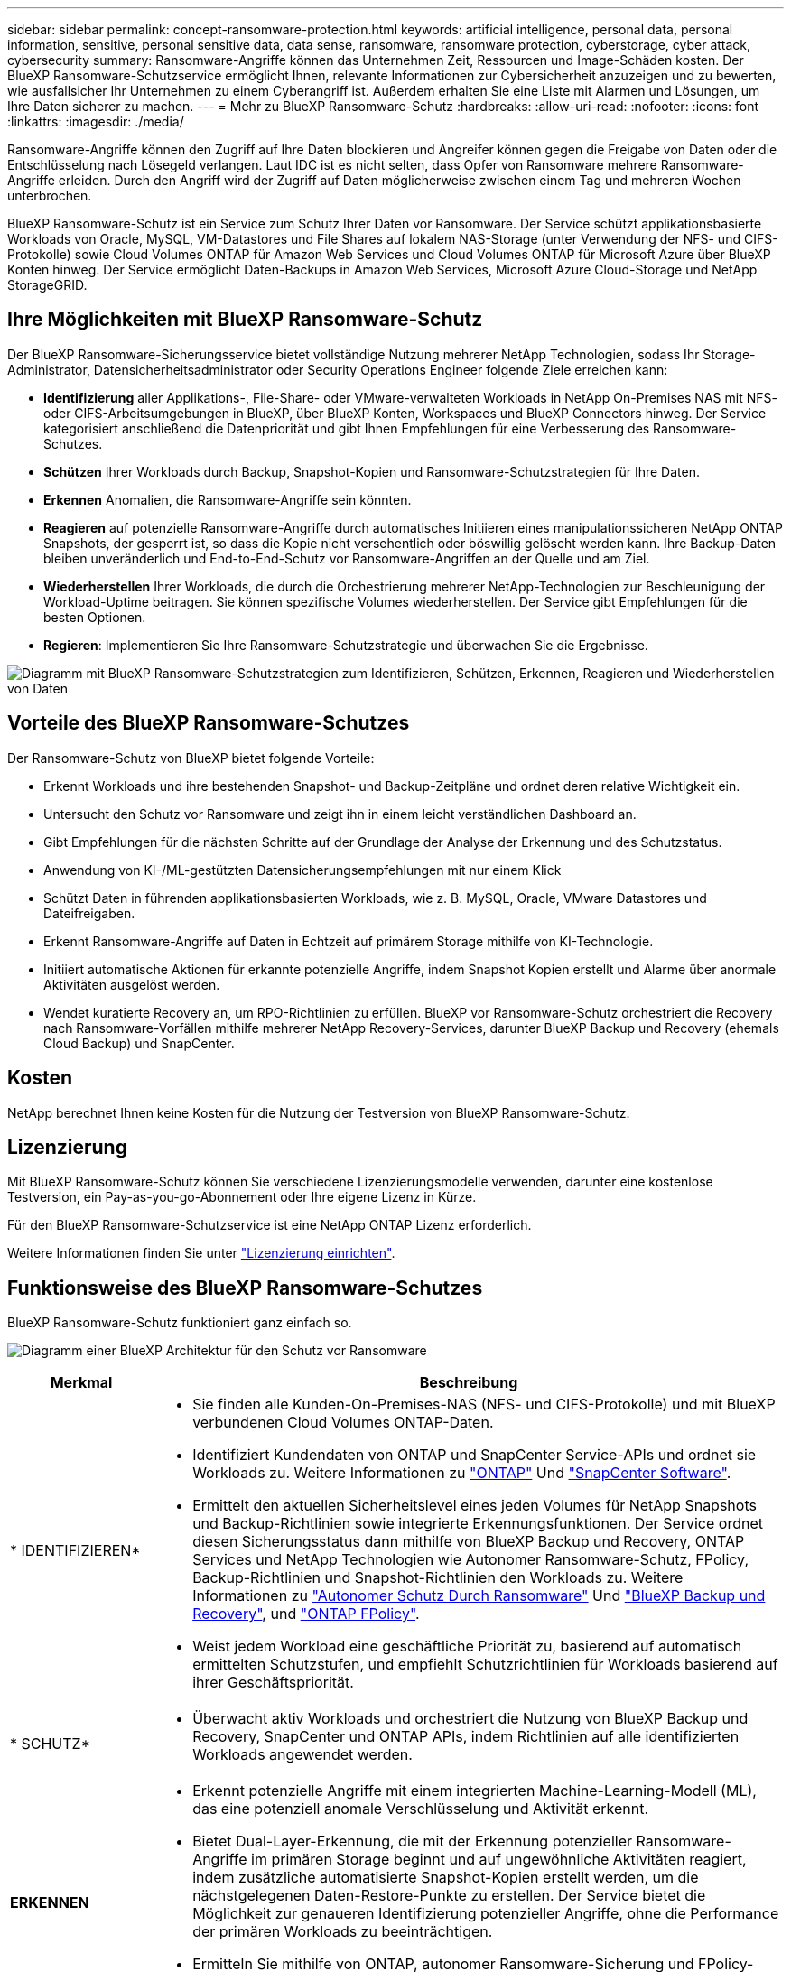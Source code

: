 ---
sidebar: sidebar 
permalink: concept-ransomware-protection.html 
keywords: artificial intelligence, personal data, personal information, sensitive, personal sensitive data, data sense, ransomware, ransomware protection, cyberstorage, cyber attack, cybersecurity 
summary: Ransomware-Angriffe können das Unternehmen Zeit, Ressourcen und Image-Schäden kosten. Der BlueXP Ransomware-Schutzservice ermöglicht Ihnen, relevante Informationen zur Cybersicherheit anzuzeigen und zu bewerten, wie ausfallsicher Ihr Unternehmen zu einem Cyberangriff ist. Außerdem erhalten Sie eine Liste mit Alarmen und Lösungen, um Ihre Daten sicherer zu machen. 
---
= Mehr zu BlueXP Ransomware-Schutz
:hardbreaks:
:allow-uri-read: 
:nofooter: 
:icons: font
:linkattrs: 
:imagesdir: ./media/


[role="lead"]
Ransomware-Angriffe können den Zugriff auf Ihre Daten blockieren und Angreifer können gegen die Freigabe von Daten oder die Entschlüsselung nach Lösegeld verlangen. Laut IDC ist es nicht selten, dass Opfer von Ransomware mehrere Ransomware-Angriffe erleiden. Durch den Angriff wird der Zugriff auf Daten möglicherweise zwischen einem Tag und mehreren Wochen unterbrochen.

BlueXP Ransomware-Schutz ist ein Service zum Schutz Ihrer Daten vor Ransomware. Der Service schützt applikationsbasierte Workloads von Oracle, MySQL, VM-Datastores und File Shares auf lokalem NAS-Storage (unter Verwendung der NFS- und CIFS-Protokolle) sowie Cloud Volumes ONTAP für Amazon Web Services und Cloud Volumes ONTAP für Microsoft Azure über BlueXP Konten hinweg. Der Service ermöglicht Daten-Backups in Amazon Web Services, Microsoft Azure Cloud-Storage und NetApp StorageGRID.



== Ihre Möglichkeiten mit BlueXP Ransomware-Schutz

Der BlueXP Ransomware-Sicherungsservice bietet vollständige Nutzung mehrerer NetApp Technologien, sodass Ihr Storage-Administrator, Datensicherheitsadministrator oder Security Operations Engineer folgende Ziele erreichen kann:

* *Identifizierung* aller Applikations-, File-Share- oder VMware-verwalteten Workloads in NetApp On-Premises NAS mit NFS- oder CIFS-Arbeitsumgebungen in BlueXP, über BlueXP Konten, Workspaces und BlueXP Connectors hinweg. Der Service kategorisiert anschließend die Datenpriorität und gibt Ihnen Empfehlungen für eine Verbesserung des Ransomware-Schutzes.
* *Schützen* Ihrer Workloads durch Backup, Snapshot-Kopien und Ransomware-Schutzstrategien für Ihre Daten.
* *Erkennen* Anomalien, die Ransomware-Angriffe sein könnten.
* *Reagieren* auf potenzielle Ransomware-Angriffe durch automatisches Initiieren eines manipulationssicheren NetApp ONTAP Snapshots, der gesperrt ist, so dass die Kopie nicht versehentlich oder böswillig gelöscht werden kann. Ihre Backup-Daten bleiben unveränderlich und End-to-End-Schutz vor Ransomware-Angriffen an der Quelle und am Ziel.
* *Wiederherstellen* Ihrer Workloads, die durch die Orchestrierung mehrerer NetApp-Technologien zur Beschleunigung der Workload-Uptime beitragen. Sie können spezifische Volumes wiederherstellen. Der Service gibt Empfehlungen für die besten Optionen.
* *Regieren*: Implementieren Sie Ihre Ransomware-Schutzstrategie und überwachen Sie die Ergebnisse.


image:diagram-rp-features-phases3.png["Diagramm mit BlueXP Ransomware-Schutzstrategien zum Identifizieren, Schützen, Erkennen, Reagieren und Wiederherstellen von Daten"]



== Vorteile des BlueXP Ransomware-Schutzes

Der Ransomware-Schutz von BlueXP bietet folgende Vorteile:

* Erkennt Workloads und ihre bestehenden Snapshot- und Backup-Zeitpläne und ordnet deren relative Wichtigkeit ein.
* Untersucht den Schutz vor Ransomware und zeigt ihn in einem leicht verständlichen Dashboard an.
* Gibt Empfehlungen für die nächsten Schritte auf der Grundlage der Analyse der Erkennung und des Schutzstatus.
* Anwendung von KI-/ML-gestützten Datensicherungsempfehlungen mit nur einem Klick
* Schützt Daten in führenden applikationsbasierten Workloads, wie z. B. MySQL, Oracle, VMware Datastores und Dateifreigaben.
* Erkennt Ransomware-Angriffe auf Daten in Echtzeit auf primärem Storage mithilfe von KI-Technologie.
* Initiiert automatische Aktionen für erkannte potenzielle Angriffe, indem Snapshot Kopien erstellt und Alarme über anormale Aktivitäten ausgelöst werden.
* Wendet kuratierte Recovery an, um RPO-Richtlinien zu erfüllen. BlueXP vor Ransomware-Schutz orchestriert die Recovery nach Ransomware-Vorfällen mithilfe mehrerer NetApp Recovery-Services, darunter BlueXP Backup und Recovery (ehemals Cloud Backup) und SnapCenter.




== Kosten

NetApp berechnet Ihnen keine Kosten für die Nutzung der Testversion von BlueXP Ransomware-Schutz.



== Lizenzierung

Mit BlueXP Ransomware-Schutz können Sie verschiedene Lizenzierungsmodelle verwenden, darunter eine kostenlose Testversion, ein Pay-as-you-go-Abonnement oder Ihre eigene Lizenz in Kürze.

Für den BlueXP Ransomware-Schutzservice ist eine NetApp ONTAP Lizenz erforderlich.

Weitere Informationen finden Sie unter link:rp-start-licenses.html["Lizenzierung einrichten"].



== Funktionsweise des BlueXP Ransomware-Schutzes

BlueXP Ransomware-Schutz funktioniert ganz einfach so.

image:diagram-rp-architecture-preview3.png["Diagramm einer BlueXP Architektur für den Schutz vor Ransomware"]

[cols="15,65a"]
|===
| Merkmal | Beschreibung 


| * IDENTIFIZIEREN*  a| 
* Sie finden alle Kunden-On-Premises-NAS (NFS- und CIFS-Protokolle) und mit BlueXP verbundenen Cloud Volumes ONTAP-Daten.
* Identifiziert Kundendaten von ONTAP und SnapCenter Service-APIs und ordnet sie Workloads zu. Weitere Informationen zu https://docs.netapp.com/us-en/ontap-family/["ONTAP"^] Und https://docs.netapp.com/us-en/snapcenter/index.html["SnapCenter Software"^].
* Ermittelt den aktuellen Sicherheitslevel eines jeden Volumes für NetApp Snapshots und Backup-Richtlinien sowie integrierte Erkennungsfunktionen. Der Service ordnet diesen Sicherungsstatus dann mithilfe von BlueXP Backup und Recovery, ONTAP Services und NetApp Technologien wie Autonomer Ransomware-Schutz, FPolicy, Backup-Richtlinien und Snapshot-Richtlinien den Workloads zu.
Weitere Informationen zu https://docs.netapp.com/us-en/ontap/anti-ransomware/index.html["Autonomer Schutz Durch Ransomware"^] Und https://docs.netapp.com/us-en/bluexp-backup-recovery/index.html["BlueXP Backup und Recovery"^], und https://docs.netapp.com/us-en/ontap/nas-audit/two-parts-fpolicy-solution-concept.html["ONTAP FPolicy"^].
* Weist jedem Workload eine geschäftliche Priorität zu, basierend auf automatisch ermittelten Schutzstufen, und empfiehlt Schutzrichtlinien für Workloads basierend auf ihrer Geschäftspriorität.




| * SCHUTZ*  a| 
* Überwacht aktiv Workloads und orchestriert die Nutzung von BlueXP Backup und Recovery, SnapCenter und ONTAP APIs, indem Richtlinien auf alle identifizierten Workloads angewendet werden.




| *ERKENNEN*  a| 
* Erkennt potenzielle Angriffe mit einem integrierten Machine-Learning-Modell (ML), das eine potenziell anomale Verschlüsselung und Aktivität erkennt.
* Bietet Dual-Layer-Erkennung, die mit der Erkennung potenzieller Ransomware-Angriffe im primären Storage beginnt und auf ungewöhnliche Aktivitäten reagiert, indem zusätzliche automatisierte Snapshot-Kopien erstellt werden, um die nächstgelegenen Daten-Restore-Punkte zu erstellen. Der Service bietet die Möglichkeit zur genaueren Identifizierung potenzieller Angriffe, ohne die Performance der primären Workloads zu beeinträchtigen.
* Ermitteln Sie mithilfe von ONTAP, autonomer Ransomware-Sicherung und FPolicy-Technologien die spezifischen verdächtigen Dateien und Zuordnungen zu den zugehörigen Workloads.




| *ANTWORT*  a| 
* Zeigt relevante Daten, wie z. B. Dateiaktivität, Benutzeraktivität und Entropie, an, damit Sie forensische Überprüfungen über den Angriff durchführen können.
* Initiiert schnelle Snapshot Kopien mithilfe von NetApp Technologien und Produkten wie ONTAP, Autonomer Ransomware-Schutz und FPolicy.




| * ERHOLUNG*  a| 
* Ermittelt die besten Snapshots oder Backups und empfiehlt den besten tatsächlichen Recovery-Zeitpunkt (Recovery Point Actual, RPA) mithilfe von BlueXP Backup und Recovery, ONTAP, Autonomer Ransomware-Schutz sowie FPolicy-Technologien und -Services.
* Orchestriert die Recovery von Workloads, einschließlich VMs, File Shares und Datenbanken mit Applikationskonsistenz.




| *REGIEREN*  a| 
* Weist die Strategien zum Schutz vor Ransomware zu
* Hilft Ihnen, die Ergebnisse zu überwachen.


|===


== Unterstützte Backup-Ziele, Arbeitsumgebungen und Datenquellen

Mit BlueXP vor Ransomware-Schutz erfahren Sie, wie stabil Ihre Daten bei einem Cyberangriff auf die folgenden Arten von Backup-Zielen, Arbeitsumgebungen und Datenquellen sind:

*Backup-Ziele unterstützt*

* Amazon Web Services (AWS) S3
* Microsoft Azure Blob
* NetApp StorageGRID


*Unterstützte Arbeitsumgebungen*

* Lokaler ONTAP-NAS (mit NFS- und CIFS-Protokollen)
* Cloud Volumes ONTAP für AWS (mithilfe von NFS- und CIFS-Protokollen)
* Cloud Volumes ONTAP für Azure (mithilfe von NFS- und CIFS-Protokollen)



NOTE: Die folgenden Laufwerke werden nicht unterstützt: FlexGroup-Volumes, ONTAP-Versionen älter als 9.11.1, iSCSI-Volumes und DP-Volumes (Data Protection).

*Unterstützte Datenquellen*

Der Service sichert die folgenden applikationsbasierten Workloads auf primären Daten-Volumes:

* NetApp-Dateifreigaben
* VMware Datenspeicher
* Datenbanken (MySQL und Oracle)
* Weitere demnächst verfügbar




== Bedingungen, die Sie beim Schutz vor Ransomware unterstützen könnten

Wenn Sie sich über einige Begriffe zum Ransomware-Schutz auskennen, könnte dies für Sie von Vorteil sein.

* *Schutz*: Schutz in BlueXP Ransomware-Schutz bedeutet, dass Snapshots und unveränderliche Backups regelmäßig in einer anderen Sicherheitsdomain mithilfe von Schutzrichtlinien erfolgen.
* *Workload*: Ein Workload in BlueXP Ransomware-Schutz kann MySQL- oder Oracle-Datenbanken, VMware-Datastores oder Dateifreigaben umfassen.

